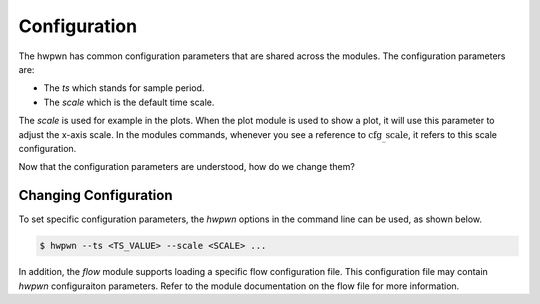 Configuration
=============

The hwpwn has common configuration parameters that are shared across the modules. The configuration
parameters are:

* The `ts` which stands for sample period.
* The `scale` which is the default time scale.

The `scale` is used for example in the plots. When the plot module is used to show a plot, it will
use this parameter to adjust the x-axis scale. In the modules commands, whenever you see a reference
to :math:`\mathrm{cfg_\_scale}`, it refers to this scale configuration.

Now that the configuration parameters are understood, how do we change them?

Changing Configuration
----------------------

To set specific configuration parameters, the `hwpwn` options in the command line can be used, as
shown below.

.. code-block::

   $ hwpwn --ts <TS_VALUE> --scale <SCALE> ...

In addition, the `flow` module supports loading a specific flow configuration file. This configuration
file may contain `hwpwn` configuraiton parameters. Refer to the module documentation on the flow file
for more information.
